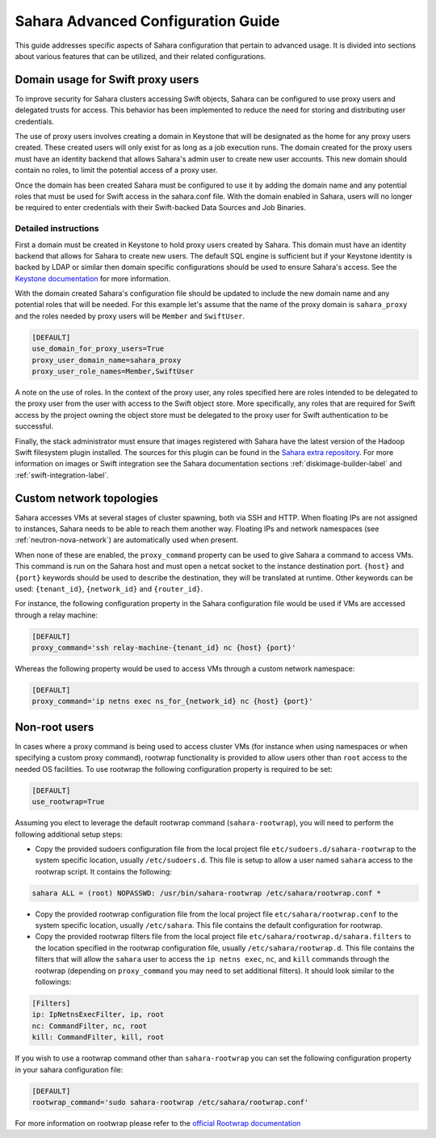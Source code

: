 Sahara Advanced Configuration Guide
===================================

This guide addresses specific aspects of Sahara configuration that pertain to
advanced usage. It is divided into sections about various features that can be
utilized, and their related configurations.

Domain usage for Swift proxy users
----------------------------------

To improve security for Sahara clusters accessing Swift objects, Sahara can be
configured to use proxy users and delegated trusts for access. This behavior
has been implemented to reduce the need for storing and distributing user
credentials.

The use of proxy users involves creating a domain in Keystone that will be
designated as the home for any proxy users created. These created users will
only exist for as long as a job execution runs. The domain created for the
proxy users must have an identity backend that allows Sahara's admin user to
create new user accounts. This new domain should contain no roles, to limit
the potential access of a proxy user.

Once the domain has been created Sahara must be configured to use it by adding
the domain name and any potential roles that must be used for Swift access in
the sahara.conf file. With the domain enabled in Sahara, users will no longer
be required to enter credentials with their Swift-backed Data Sources and Job
Binaries.

Detailed instructions
^^^^^^^^^^^^^^^^^^^^^

First a domain must be created in Keystone to hold proxy users created by
Sahara. This domain must have an identity backend that allows for Sahara to
create new users. The default SQL engine is sufficient but if your Keystone
identity is backed by LDAP or similar then domain specific configurations
should be used to ensure Sahara's access. See the `Keystone documentation`_
for more information.

.. _Keystone documentation: http://docs.openstack.org/developer/keystone/configuration.html#domain-specific-drivers

With the domain created Sahara's configuration file should be updated to
include the new domain name and any potential roles that will be needed. For
this example let's assume that the name of the proxy domain is
``sahara_proxy`` and the roles needed by proxy users will be ``Member`` and
``SwiftUser``.

.. sourcecode:: cfg

    [DEFAULT]
    use_domain_for_proxy_users=True
    proxy_user_domain_name=sahara_proxy
    proxy_user_role_names=Member,SwiftUser

..

A note on the use of roles. In the context of the proxy user, any roles
specified here are roles intended to be delegated to the proxy user from the
user with access to the Swift object store. More specifically, any roles that
are required for Swift access by the project owning the object store must be
delegated to the proxy user for Swift authentication to be successful.

Finally, the stack administrator must ensure that images registered with
Sahara have the latest version of the Hadoop Swift filesystem plugin
installed. The sources for this plugin can be found in the
`Sahara extra repository`_. For more information on images or Swift
integration see the Sahara documentation sections
:ref:`diskimage-builder-label` and :ref:`swift-integration-label`.

.. _Sahara extra repository: http://github.com/openstack/sahara-extra

.. _custom_network_topologies:

Custom network topologies
-------------------------

Sahara accesses VMs at several stages of cluster spawning, both via SSH and
HTTP. When floating IPs are not assigned to instances, Sahara needs to be able
to reach them another way.  Floating IPs and network namespaces (see
:ref:`neutron-nova-network`) are automatically used when present.

When none of these are enabled, the ``proxy_command`` property can be used to
give Sahara a command to access VMs. This command is run on the Sahara host and
must open a netcat socket to the instance destination port. ``{host}`` and
``{port}`` keywords should be used to describe the destination, they will be
translated at runtime.  Other keywords can be used: ``{tenant_id}``,
``{network_id}`` and ``{router_id}``.

For instance, the following configuration property in the Sahara configuration
file would be used if VMs are accessed through a relay machine:

.. sourcecode:: cfg

    [DEFAULT]
    proxy_command='ssh relay-machine-{tenant_id} nc {host} {port}'

Whereas the following property would be used to access VMs through a custom
network namespace:

.. sourcecode:: cfg

    [DEFAULT]
    proxy_command='ip netns exec ns_for_{network_id} nc {host} {port}'


Non-root users
--------------

In cases where a proxy command is being used to access cluster VMs (for
instance when using namespaces or when specifying a custom proxy command),
rootwrap functionality is provided to allow users other than ``root`` access to
the needed OS facilities. To use rootwrap the following configuration property
is required to be set:

.. sourcecode:: cfg

    [DEFAULT]
    use_rootwrap=True


Assuming you elect to leverage the default rootwrap command
(``sahara-rootwrap``), you will need to perform the following additional setup
steps:

* Copy the provided sudoers configuration file from the local project file
  ``etc/sudoers.d/sahara-rootwrap`` to the system specific location, usually
  ``/etc/sudoers.d``. This file is setup to allow a user named ``sahara``
  access to the rootwrap script. It contains the following:

.. sourcecode:: cfg

    sahara ALL = (root) NOPASSWD: /usr/bin/sahara-rootwrap /etc/sahara/rootwrap.conf *


* Copy the provided rootwrap configuration file from the local project file
  ``etc/sahara/rootwrap.conf`` to the system specific location, usually
  ``/etc/sahara``. This file contains the default configuration for rootwrap.

* Copy the provided rootwrap filters file from the local project file
  ``etc/sahara/rootwrap.d/sahara.filters`` to the location specified in the
  rootwrap configuration file, usually ``/etc/sahara/rootwrap.d``. This file
  contains the filters that will allow the ``sahara`` user to access the
  ``ip netns exec``, ``nc``, and ``kill`` commands through the rootwrap
  (depending on ``proxy_command`` you may need to set additional filters).
  It should look similar to the followings:

.. sourcecode:: cfg

    [Filters]
    ip: IpNetnsExecFilter, ip, root
    nc: CommandFilter, nc, root
    kill: CommandFilter, kill, root

If you wish to use a rootwrap command other than ``sahara-rootwrap`` you can
set the following configuration property in your sahara configuration file:

.. sourcecode:: cfg

    [DEFAULT]
    rootwrap_command='sudo sahara-rootwrap /etc/sahara/rootwrap.conf'

For more information on rootwrap please refer to the
`official Rootwrap documentation <https://wiki.openstack.org/wiki/Rootwrap>`_
